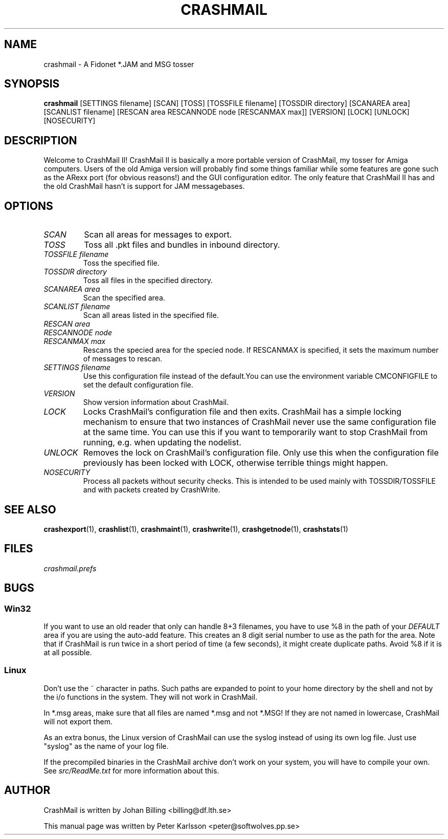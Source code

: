 .TH CRASHMAIL 1 1999-08-01 "Johan Billing" "CrashMail"
.SH NAME
crashmail \- A Fidonet *.JAM and MSG tosser
.SH SYNOPSIS
.B crashmail
[SETTINGS filename]
[SCAN] [TOSS]
[TOSSFILE filename] [TOSSDIR directory]
[SCANAREA area] [SCANLIST filename]
[RESCAN area RESCANNODE node [RESCANMAX max]]
[VERSION] [LOCK] [UNLOCK] [NOSECURITY]
.SH DESCRIPTION
Welcome to CrashMail II! CrashMail II is basically a more portable version
of CrashMail, my tosser for Amiga computers. Users of the old Amiga
version will probably find some things familiar while some features are
gone such as the ARexx port (for obvious reasons!) and the GUI
configuration editor. The only feature that CrashMail II has and the old
CrashMail hasn't is support for JAM messagebases.
.SH OPTIONS
.TP
.I SCAN
Scan all areas for messages to export.
.TP
.I TOSS
Toss all .pkt files and bundles in inbound directory.
.TP
.I TOSSFILE filename
Toss the specified file.
.TP
.I TOSSDIR directory
Toss all files in the specified directory.
.TP
.I SCANAREA area
Scan the specified area.
.TP
.I SCANLIST filename
Scan all areas listed in the specified file.
.TP
.I RESCAN area
.PD 0
.TP
.I RESCANNODE node
.TP
.I RESCANMAX max
Rescans the specied area for the specied node. If RESCANMAX is specified,
it sets the maximum number of messages to rescan.
.PD
.TP
.I SETTINGS filename
Use this configuration file instead of the default.You can use the 
environment variable CMCONFIGFILE to set the default configuration file.
.TP
.I VERSION
Show version information about CrashMail.
.TP
.I LOCK
Locks CrashMail's configuration file and then exits. CrashMail has a simple
locking mechanism to ensure that two instances of CrashMail never use the
same configuration file at the same time. You can use this if you want to
temporarily want to stop CrashMail from running, e.g. when updating the
nodelist.
.TP
.I UNLOCK
Removes the lock on CrashMail's configuration file. Only use this when the
configuration file previously has been locked with LOCK, otherwise terrible
things might happen.
.TP
.I NOSECURITY
Process all packets without security checks. This is intended to be used
mainly with TOSSDIR/TOSSFILE and with packets created by CrashWrite.
.\"SH EXAMPLES
.SH "SEE ALSO"
.BR crashexport (1),
.BR crashlist (1),
.BR crashmaint (1),
.BR crashwrite (1),
.BR crashgetnode (1),
.BR crashstats (1)
.SH FILES
.I crashmail.prefs
.SH BUGS
.SS Win32
If you want to use an old reader that only can handle 8+3 filenames,
you have to use %8 in the path of your
.I DEFAULT
area if you are using the auto-add feature.
This creates an 8 digit serial number to use as the path for the area.
Note that if CrashMail is run twice in a short period of time (a few seconds),
it might create duplicate paths.
Avoid %8 if it is at all possible.
.SS Linux
Don't use the ~ character in paths. Such paths are expanded to point
to your home directory by the shell and not by the i/o functions in
the system. They will not work in CrashMail.
.PP
In *.msg areas, make sure that all files are named *.msg and not *.MSG!
If they are not named in lowercase, CrashMail will not export them.
.PP
As an extra bonus, the Linux version of CrashMail can use the syslog instead
of using its own log file. Just use "syslog" as the name of your log file.
.PP
If the precompiled binaries in the CrashMail archive don't work on your
system, you will have to compile your own. See
.I src/ReadMe.txt
for more information about this.
.SH AUTHOR
CrashMail is written by Johan Billing <billing@df.lth.se>
.PP
This manual page was written by Peter Karlsson <peter@softwolves.pp.se>

